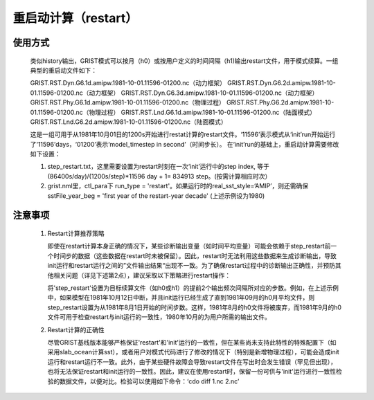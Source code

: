 重启动计算（restart）
==================
使用方式
------------------
     类似history输出，GRIST模式可以按月（h0）或按用户定义的时间间隔（h1)输出restart文件，用于模式续算。一组典型的重启动文件如下：  
     
     GRIST.RST.Dyn.G6.1d.amipw.1981-10-01.11596-01200.nc（动力框架）
     GRIST.RST.Dyn.G6.2d.amipw.1981-10-01.11596-01200.nc（动力框架）
     GRIST.RST.Dyn.G6.3d.amipw.1981-10-01.11596-01200.nc（动力框架）
     GRIST.RST.Phy.G6.1d.amipw.1981-10-01.11596-01200.nc（物理过程）
     GRIST.RST.Phy.G6.2d.amipw.1981-10-01.11596-01200.nc（物理过程）
     GRIST.RST.Lnd.G6.1d.amipw.1981-10-01.11596-01200.nc（陆面模式）
     GRIST.RST.Lnd.G6.2d.amipw.1981-10-01.11596-01200.nc（陆面模式）

     这是一组可用于从1981年10月01日的1200s开始进行restat计算的restart文件。‘11596’表示模式从‘init’run开始运行了‘11596’days，‘01200’表示‘model_timestep in second’（时间步长）。
     在‘init’run的基础上，重启动计算需要修改如下设置：   

     1. step_restart.txt，这里需要设置为restart时刻在一次‘init’运行中的step index, 等于 (86400s/day)/(1200s/step)*11596 day + 1= 834913 step。(按需计算相应时次）
     2. grist.nml里，ctl_para下 run_type = 'restart'。如果运行时的real_sst_style=‘AMIP’，则还需确保 sstFile_year_beg =  'first year of the restart-year decade' (上述示例设为1980)

注意事项
------------------
  1. Restart计算推荐策略   

     即使在restart计算本身正确的情况下，某些诊断输出变量（如时间平均变量）可能会依赖于step_restart前一个时间步的数据（这些数据在restart时未被保留）。因此，restart时无法利用这些数据来生成诊断输出，导致init运行和restart运行之间的”文件输出结果“出现不一致。为了确保restart过程中的诊断输出正确性，并预防其他相关问题（详见下述第2点），建议采取以下策略进行restart操作：   

     将'step_restart'设置为目标续算文件（如h0或h1）的提前2个输出频次间隔所对应的步数。例如，在上述示例中，如果模型在1981年10月12日中断，并且init运行已经生成了直到1981年09月的h0月平均文件，则step_restart设置为从1981年8月1日开始的时间步数。这样，1981年8月的h0文件将被废弃，而1981年9月的h0文件可用于检查restart与init运行的一致性，1980年10月的为用户所需的输出文件。   

  2. Restart计算的正确性  

     尽管GRIST基线版本能够严格保证'restart'和'init'运行的一致性，但在某些尚未支持此特性的特殊配置下（如采用slab_ocean计算sst），或者用户对模式代码进行了修改的情况下（特别是新增物理过程），可能会造成init运行和restart运行不一致。此外，由于某些硬件故障会导致restart文件在写出时会发生错误（罕见但出现），也将无法保证restart和init运行的一致性。因此，建议在使用restart时，保留一份可供与'init'运行进行一致性检验的数据文件，以便对比。检验可以使用如下命令：‘cdo diff 1.nc 2.nc’